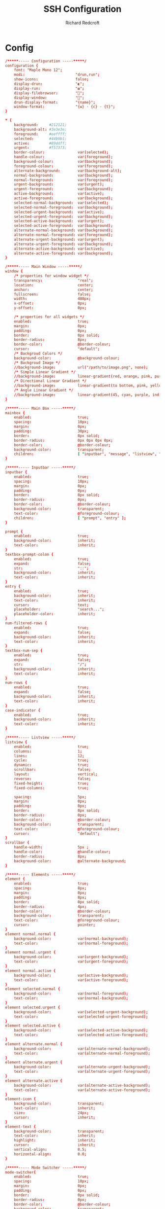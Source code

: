 #+TITLE: SSH Configuration
#+AUTHOR: Richard Redcroft
#+EMAIL: Richard@Redcroft.tech
#+OPTIONS: toc:nil num:nil
#+PROPERTY: Header-args :tangle ~/.config/rofi/config.rasi :tangle-mode (identity #o444) :mkdirp yes
#+auto_tangle: t

* Config
#+begin_src conf
  /*****----- Configuration -----*****/
  configuration {
      font: "Maple Mono 12";
      modi:                       "drun,run";
      show-icons:                 false;
      display-drun:               "◐";
      display-run:                "◍";
      display-filebrowser:        "";
      display-window:             "";
      drun-display-format:        "{name}";
      window-format:              "{w} · {c} · {t}";
  }

  ,* {
      background:     #212121;
      background-alt: #3e3e3e;
      foreground:     #eeffff;
      selected:       #44b9b1;
      active:         #89ddff;
      urgent:         #f57373;
      border-colour:               var(selected);
      handle-colour:               var(foreground);
      background-colour:           var(background);
      foreground-colour:           var(foreground);
      alternate-background:        var(background-alt);
      normal-background:           var(background);
      normal-foreground:           var(foreground);
      urgent-background:           var(urgent);
      urgent-foreground:           var(background);
      active-background:           var(active);
      active-foreground:           var(background);
      selected-normal-background:  var(selected);
      selected-normal-foreground:  var(background);
      selected-urgent-background:  var(active);
      selected-urgent-foreground:  var(background);
      selected-active-background:  var(urgent);
      selected-active-foreground:  var(background);
      alternate-normal-background: var(background);
      alternate-normal-foreground: var(foreground);
      alternate-urgent-background: var(urgent);
      alternate-urgent-foreground: var(background);
      alternate-active-background: var(active);
      alternate-active-foreground: var(background);
  }

  /*****----- Main Window -----*****/
  window {
      /* properties for window widget */
      transparency:                "real";
      location:                    center;
      anchor:                      center;
      fullscreen:                  false;
      width:                       480px;
      x-offset:                    0px;
      y-offset:                    0px;

      /* properties for all widgets */
      enabled:                     true;
      margin:                      0px;
      padding:                     0px;
      border:                      0px solid;
      border-radius:               8px;
      border-color:                @border-colour;
      cursor:                      "default";
      /* Backgroud Colors */
      background-color:            @background-colour;
      /* Backgroud Image */
      //background-image:          url("/path/to/image.png", none);
      /* Simple Linear Gradient */
      //background-image:          linear-gradient(red, orange, pink, purple);
      /* Directional Linear Gradient */
      //background-image:          linear-gradient(to bottom, pink, yellow, magenta);
      /* Angle Linear Gradient */
      //background-image:          linear-gradient(45, cyan, purple, indigo);
  }

  /*****----- Main Box -----*****/
  mainbox {
      enabled:                     true;
      spacing:                     10px;
      margin:                      0px;
      padding:                     30px;
      border:                      0px solid;
      border-radius:               0px 0px 0px 0px;
      border-color:                @border-colour;
      background-color:            transparent;
      children:                    [ "inputbar", "message", "listview", "mode-switcher" ];
  }

  /*****----- Inputbar -----*****/
  inputbar {
      enabled:                     true;
      spacing:                     10px;
      margin:                      0px;
      padding:                     0px;
      border:                      0px solid;
      border-radius:               0px;
      border-color:                @border-colour;
      background-color:            transparent;
      text-color:                  @foreground-colour;
      children:                    [ "prompt", "entry" ];
  }

  prompt {
      enabled:                     true;
      background-color:            inherit;
      text-color:                  inherit;
  }
  textbox-prompt-colon {
      enabled:                     true;
      expand:                      false;
      str:                         "::";
      background-color:            inherit;
      text-color:                  inherit;
  }
  entry {
      enabled:                     true;
      background-color:            inherit;
      text-color:                  inherit;
      cursor:                      text;
      placeholder:                 "search...";
      placeholder-color:           inherit;
  }
  num-filtered-rows {
      enabled:                     true;
      expand:                      false;
      background-color:            inherit;
      text-color:                  inherit;
  }
  textbox-num-sep {
      enabled:                     true;
      expand:                      false;
      str:                         "/";
      background-color:            inherit;
      text-color:                  inherit;
  }
  num-rows {
      enabled:                     true;
      expand:                      false;
      background-color:            inherit;
      text-color:                  inherit;
  }
  case-indicator {
      enabled:                     true;
      background-color:            inherit;
      text-color:                  inherit;
  }

  /*****----- Listview -----*****/
  listview {
      enabled:                     true;
      columns:                     1;
      lines:                       12;
      cycle:                       true;
      dynamic:                     true;
      scrollbar:                   false;
      layout:                      vertical;
      reverse:                     false;
      fixed-height:                true;
      fixed-columns:               true;

      spacing:                     5px;
      margin:                      0px;
      padding:                     0px;
      border:                      0px solid;
      border-radius:               0px;
      border-color:                @border-colour;
      background-color:            transparent;
      text-color:                  @foreground-colour;
      cursor:                      "default";
  }
  scrollbar {
      handle-width:                5px ;
      handle-color:                @handle-colour;
      border-radius:               8px;
      background-color:            @alternate-background;
  }

  /*****----- Elements -----*****/
  element {
      enabled:                     true;
      spacing:                     8px;
      margin:                      0px;
      padding:                     8px;
      border:                      0px solid;
      border-radius:               4px;
      border-color:                @border-colour;
      background-color:            transparent;
      text-color:                  @foreground-colour;
      cursor:                      pointer;
  }
  element normal.normal {
      background-color:            var(normal-background);
      text-color:                  var(normal-foreground);
  }
  element normal.urgent {
      background-color:            var(urgent-background);
      text-color:                  var(urgent-foreground);
  }
  element normal.active {
      background-color:            var(active-background);
      text-color:                  var(active-foreground);
  }
  element selected.normal {
      background-color:            var(normal-foreground);
      text-color:                  var(normal-background);
  }
  element selected.urgent {
      background-color:            var(selected-urgent-background);
      text-color:                  var(selected-urgent-foreground);
  }
  element selected.active {
      background-color:            var(selected-active-background);
      text-color:                  var(selected-active-foreground);
  }
  element alternate.normal {
      background-color:            var(alternate-normal-background);
      text-color:                  var(alternate-normal-foreground);
  }
  element alternate.urgent {
      background-color:            var(alternate-urgent-background);
      text-color:                  var(alternate-urgent-foreground);
  }
  element alternate.active {
      background-color:            var(alternate-active-background);
      text-color:                  var(alternate-active-foreground);
  }
  element-icon {
      background-color:            transparent;
      text-color:                  inherit;
      size:                        24px;
      cursor:                      inherit;
  }
  element-text {
      background-color:            transparent;
      text-color:                  inherit;
      highlight:                   inherit;
      cursor:                      inherit;
      vertical-align:              0.5;
      horizontal-align:            0.0;
  }

  /*****----- Mode Switcher -----*****/
  mode-switcher{
      enabled:                     true;
      spacing:                     10px;
      margin:                      0px;
      padding:                     0px;
      border:                      0px solid;
      border-radius:               0px;
      border-color:                @border-colour;
      background-color:            transparent;
      text-color:                  @foreground-colour;
  }
  button {
      padding:                     8px;
      border:                      0px solid;
      border-radius:               4px;
      border-color:                @border-colour;
      background-color:            @alternate-background;
      text-color:                  inherit;
      cursor:                      pointer;
  }
  button selected {
      background-color:            var(normal-foreground);
      text-color:                  var(normal-background);
  }

  /*****----- Message -----*****/
  message {
      enabled:                     true;
      margin:                      0px;
      padding:                     0px;
      border:                      0px solid;
      border-radius:               0px 0px 0px 0px;
      border-color:                @border-colour;
      background-color:            transparent;
      text-color:                  @foreground-colour;
  }
  textbox {
      padding:                     8px;
      border:                      0px solid;
      border-radius:               4px;
      border-color:                @border-colour;
      background-color:            @alternate-background;
      text-color:                  @foreground-colour;
      vertical-align:              0.5;
      horizontal-align:            0.0;
      highlight:                   none;
      placeholder-color:           @foreground-colour;
      blink:                       true;
      markup:                      true;
  }
  error-message {
      padding:                     10px;
      border:                      0px solid;
      border-radius:               4px;
      border-color:                @border-colour;
      background-color:            @background-colour;
      text-color:                  @foreground-colour;
  }
#+end_src
